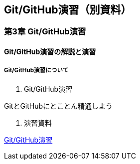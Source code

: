 == Git/GitHub演習（別資料）

=== 第3章 Git/GitHub演習

==== Git/GitHub演習の解説と演習

===== Git/GitHub演習について

. Git/GitHub演習

GitとGitHubにとことん精通しよう

. 演習資料

https://github.com/ychubachi/github_practice[Git/GitHub演習]
